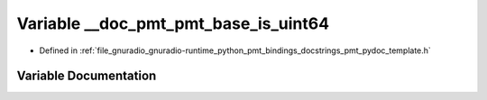 .. _exhale_variable_pmt__pydoc__template_8h_1a61e5fa5a2d4edff9fff54f0af698c3a7:

Variable __doc_pmt_pmt_base_is_uint64
=====================================

- Defined in :ref:`file_gnuradio_gnuradio-runtime_python_pmt_bindings_docstrings_pmt_pydoc_template.h`


Variable Documentation
----------------------


.. doxygenvariable:: __doc_pmt_pmt_base_is_uint64
   :project: gnuradio